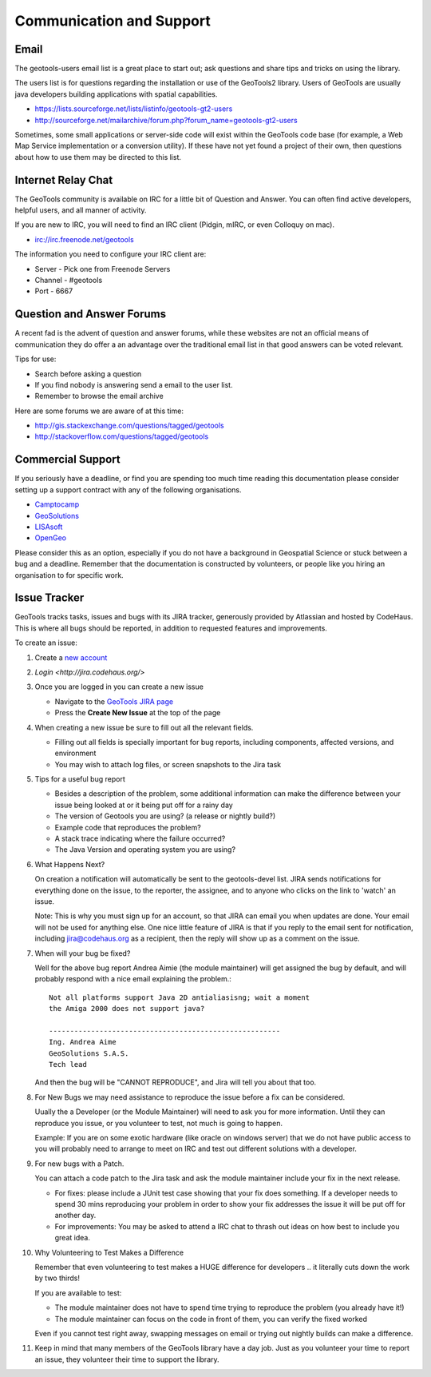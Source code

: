 Communication and Support
=========================

Email
-----

The geotools-users email list is a great place to start out; ask questions and share tips and tricks on using the library.

The users list is for questions regarding the installation or use of the GeoTools2 library. Users of GeoTools are usually java developers building applications with spatial capabilities.

* https://lists.sourceforge.net/lists/listinfo/geotools-gt2-users
* http://sourceforge.net/mailarchive/forum.php?forum_name=geotools-gt2-users

Sometimes, some small applications or server-side code will exist within the GeoTools code base (for example, a Web Map Service implementation or a conversion utility). If these have not yet found a project of their own, then questions about how to use them may be directed to this list.

Internet Relay Chat
-------------------

The GeoTools community is available on IRC for a little bit of Question and Answer. You can often
find active developers, helpful users, and all manner of activity.

If you are new to IRC, you will need to find an IRC client (Pidgin, mIRC, or even Colloquy on mac).

* irc://irc.freenode.net/geotools

The information you need to configure your IRC client are:

* Server - Pick one from Freenode Servers
* Channel - #geotools
* Port - 6667

Question and Answer Forums
--------------------------

A recent fad is the advent of question and answer forums, while these websites are not an official means of communication they do offer a an advantage over the traditional email list in that good answers can be voted relevant.

Tips for use:

* Search before asking a question
* If you find nobody is answering send a email to the user list.
* Remember to browse the email archive

Here are some forums we are aware of at this time:

* http://gis.stackexchange.com/questions/tagged/geotools
* http://stackoverflow.com/questions/tagged/geotools

Commercial Support
------------------

If you seriously have a deadline, or find you are spending too much time reading this documentation
please consider setting up a support contract with any of the following organisations.

* `Camptocamp <http://www.camptocamp.com/en/services/support>`_
* `GeoSolutions <http://www.geo-solutions.it/services/>`_
* `LISAsoft <http://lisasoft.com/lisasoft-support-services-software-support>`_
* `OpenGeo <http://opengeo.org/support/>`_

Please consider this as an option, especially if you do not have a background in Geospatial Science
or stuck between a bug and a deadline. Remember that the documentation is constructed by volunteers,
or people like you hiring an organisation to for specific work.

Issue Tracker
-------------

GeoTools tracks tasks, issues and bugs with its JIRA tracker, generously provided by Atlassian and
hosted by CodeHaus. This is where all bugs should be reported, in addition to requested features
and improvements.

To create an issue:

1. Create a `new account <http://jira.codehaus.org/secure/Signup!default.jspa>`_
2. `Login <http://jira.codehaus.org/>`
3. Once you are logged in you can create a new issue
   
   * Navigate to the `GeoTools JIRA page <http://jira.codehaus.org/browse/GEOT>`_
   * Press the **Create New Issue** at the top of the page
   
   .. image:: /images/CreateIssue.png
   
4. When creating a new issue be sure to fill out all the
   relevant fields.
   
   * Filling out all fields is specially important for bug reports, including components, affected versions, and environment
   * You may wish to attach log files, or screen snapshots to the Jira task

   .. image:: /images/CreateIssueDetails.png
      :width: 440
      :height: 447
      
5. Tips for a useful bug report

   * Besides a description of the problem, some additional information can make the
     difference between your issue being looked at or it being put off for a rainy
     day
   * The version of Geotools you are using? (a release or nightly build?)
   * Example code that reproduces the problem?
   * A stack trace indicating where the failure occurred?
   * The Java Version and operating system you are using?

6. What Happens Next?
   
   On creation a notification will automatically be sent to the geotools-devel list.
   JIRA sends notifications for everything done on the issue, to the reporter, the
   assignee, and to anyone who clicks on the link to 'watch' an issue.
   
   Note: This is why you must sign up for an account, so that JIRA can email you
   when updates are done. Your email will not be used for anything else. One nice
   little feature of JIRA is that if you reply to the email sent for notification,
   including jira@codehaus.org as a recipient, then the reply will show up as a
   comment on the issue.

7. When will your bug be fixed?
   
   Well for the above bug report Andrea Aimie (the module maintainer) will get
   assigned the bug by default, and will probably respond with a nice email
   explaining the problem.::
     
     Not all platforms support Java 2D antialiasisng; wait a moment
     the Amiga 2000 does not support java?
     
     -------------------------------------------------------
     Ing. Andrea Aime
     GeoSolutions S.A.S.
     Tech lead
   
   And then the bug will be "CANNOT REPRODUCE", and Jira will tell you about that too.

8. For New Bugs we may need assistance to reproduce the issue before a fix can be considered.
   
   Uually the a Developer (or the Module Maintainer) will need to ask you for more information.
   Until they can reproduce you issue, or you volunteer to test, not much is going to happen.
   
   Example: If you are on some exotic hardware (like oracle on windows server) that we do not
   have public access to you will probably need to arrange to meet on IRC and test out different
   solutions with a developer.
   
9. For new bugs with a Patch.
   
   You can attach a code patch to the Jira task and ask the module maintainer include
   your fix in the next release.
   
   * For fixes: please include a JUnit test case showing that your fix does something. If a developer needs
     to spend 30 mins reproducing your problem in order to show your fix addresses the issue it will
     be put off for another day.
   
   * For improvements: You may be asked to attend a IRC chat to thrash out ideas on how best to include
     you great idea.
   
10. Why Volunteering to Test Makes a Difference
    
    Remember that even volunteering to test makes a HUGE difference for developers .. it literally
    cuts down the work by two thirds!
   
    If you are available to test:
    
    * The module maintainer does not have to spend time trying to reproduce the problem (you already have it!)
    * The module maintainer can focus on the code in front of them, you can verify the fixed worked
    
    Even if you cannot test right away, swapping messages on email or trying out nightly builds can make a difference.

11. Keep in mind that many members of the GeoTools library have a day job. Just as you volunteer your time
    to report an issue, they volunteer their time to support the library.
